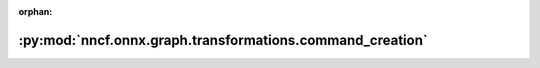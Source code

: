 :orphan:

:py:mod:`nncf.onnx.graph.transformations.command_creation`
==========================================================

.. py:module:: nncf.onnx.graph.transformations.command_creation



